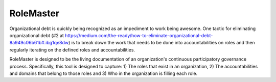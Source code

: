 RoleMaster
----------

Organizational debt is quickly being recognized as an impediment to work being
awesome.  One tactic for eliminating organizational debt (#2 at
https://medium.com/the-ready/how-to-eliminate-organizational-debt-8a949c06b61b#.ibg1qe8dw)
is to break down the work that needs to be done into accountabilities on roles
and then regularly iterating on the defined roles and accountabilities.

RoleMaster is designed to be the living documentation of an organization's
continuous participatory governance process.  Specifically, this tool is
designed to capture: 1) The roles that exist in an organization, 2) The
accountabilities and domains that belong to those roles and 3) Who in the
organization is filling each role.

